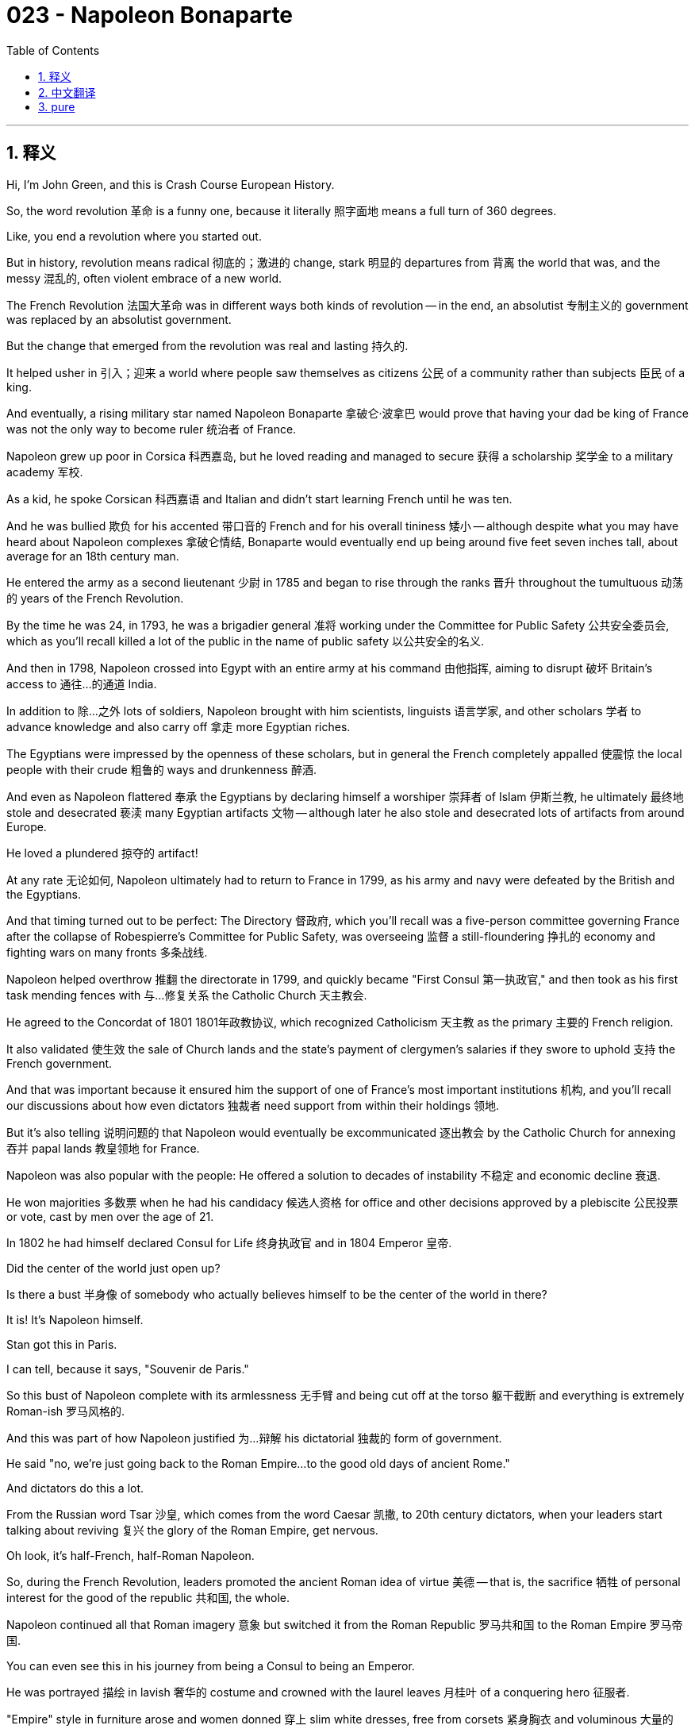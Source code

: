 = 023 - Napoleon Bonaparte
:toc: left
:toclevels: 3
:sectnums:
:stylesheet: ../../../myAdocCss.css

'''

== 释义

Hi, I'm John Green, and this is Crash Course European History.


So, the word revolution 革命 is a funny one, because it literally 照字面地 means a full turn of 360 degrees.

Like, you end a revolution where you started out.

But in history, revolution means radical 彻底的；激进的 change, stark 明显的 departures from 背离 the world that was, and the messy 混乱的, often violent embrace of a new world.

The French Revolution 法国大革命 was in different ways both kinds of revolution -- in the end, an absolutist 专制主义的 government was replaced by an absolutist government.

But the change that emerged from the revolution was real and lasting 持久的.

It helped usher in 引入；迎来 a world where people saw themselves as citizens 公民 of a community rather than subjects 臣民 of a king.

And eventually, a rising military star named Napoleon Bonaparte 拿破仑·波拿巴 would prove that having your dad be king of France was not the only way to become ruler 统治者 of France.



[Intro]

Napoleon grew up poor in Corsica 科西嘉岛, but he loved reading and managed to secure 获得 a scholarship 奖学金 to a military academy 军校.

As a kid, he spoke Corsican 科西嘉语 and Italian and didn't start learning French until he was ten.

And he was bullied 欺负 for his accented 带口音的 French and for his overall tininess 矮小 -- although despite what you may have heard about Napoleon complexes 拿破仑情结, Bonaparte would eventually end up being around five feet seven inches tall, about average for an 18th century man.

He entered the army as a second lieutenant 少尉 in 1785 and began to rise through the ranks 晋升 throughout the tumultuous 动荡的 years of the French Revolution.

By the time he was 24, in 1793, he was a brigadier general 准将 working under the Committee for Public Safety 公共安全委员会, which as you'll recall killed a lot of the public in the name of public safety 以公共安全的名义.

And then in 1798, Napoleon crossed into Egypt with an entire army at his command 由他指挥, aiming to disrupt 破坏 Britain's access to 通往…的通道 India.

In addition to 除…之外 lots of soldiers, Napoleon brought with him scientists, linguists 语言学家, and other scholars 学者 to advance knowledge and also carry off 拿走 more Egyptian riches.

The Egyptians were impressed by the openness of these scholars, but in general the French completely appalled 使震惊 the local people with their crude 粗鲁的 ways and drunkenness 醉酒.

And even as Napoleon flattered 奉承 the Egyptians by declaring himself a worshiper 崇拜者 of Islam 伊斯兰教, he ultimately 最终地 stole and desecrated 亵渎 many Egyptian artifacts 文物 -- although later he also stole and desecrated lots of artifacts from around Europe.

He loved a plundered 掠夺的 artifact!

At any rate 无论如何, Napoleon ultimately had to return to France in 1799, as his army and navy were defeated by the British and the Egyptians.

And that timing turned out to be perfect: The Directory 督政府, which you'll recall was a five-person committee governing France after the collapse of Robespierre's Committee for Public Safety, was overseeing 监督 a still-floundering 挣扎的 economy and fighting wars on many fronts 多条战线.

Napoleon helped overthrow 推翻 the directorate in 1799, and quickly became "First Consul 第一执政官," and then took as his first task mending fences with 与…修复关系 the Catholic Church 天主教会.

He agreed to the Concordat of 1801 1801年政教协议, which recognized Catholicism 天主教 as the primary 主要的 French religion.

It also validated 使生效 the sale of Church lands and the state's payment of clergymen's salaries if they swore to uphold 支持 the French government.

And that was important because it ensured him the support of one of France's most important institutions 机构, and you'll recall our discussions about how even dictators 独裁者 need support from within their holdings 领地.

But it's also telling 说明问题的 that Napoleon would eventually be excommunicated 逐出教会 by the Catholic Church for annexing 吞并 papal lands 教皇领地 for France.

Napoleon was also popular with the people: He offered a solution to decades of instability 不稳定 and economic decline 衰退.

He won majorities 多数票 when he had his candidacy 候选人资格 for office and other decisions approved by a plebiscite 公民投票 or vote, cast by men over the age of 21.

In 1802 he had himself declared Consul for Life 终身执政官 and in 1804 Emperor 皇帝.

Did the center of the world just open up?

Is there a bust 半身像 of somebody who actually believes himself to be the center of the world in there?

It is!
It's Napoleon himself.

Stan got this in Paris.

I can tell, because it says, "Souvenir de Paris."

So this bust of Napoleon complete with its armlessness 无手臂 and being cut off at the torso 躯干截断 and everything is extremely Roman-ish 罗马风格的.

And this was part of how Napoleon justified 为…辩解 his dictatorial 独裁的 form of government.

He said "no, we're just going back to the Roman Empire...to the good old days of ancient Rome."

And dictators do this a lot.

From the Russian word Tsar 沙皇, which comes from the word Caesar 凯撒, to 20th century dictators, when your leaders start talking about reviving 复兴 the glory of the Roman Empire, get nervous.

Oh look, it's half-French, half-Roman Napoleon.

So, during the French Revolution, leaders promoted the ancient Roman idea of virtue 美德 -- that is, the sacrifice 牺牲 of personal interest for the good of the republic 共和国, the whole.

Napoleon continued all that Roman imagery 意象 but switched it from the Roman Republic 罗马共和国 to the Roman Empire 罗马帝国.

You can even see this in his journey from being a Consul to being an Emperor.

He was portrayed 描绘 in lavish 奢华的 costume and crowned with the laurel leaves 月桂叶 of a conquering hero 征服者.

"Empire" style in furniture arose and women donned 穿上 slim white dresses, free from corsets 紧身胸衣 and voluminous 大量的 petticoats 衬裙, in imitation of 模仿 Roman statuary 雕塑.

And Napoleon saw himself as a modern Justinian 查士丁尼 -- the famed 著名的 ancient lawgiver 立法者.

So to that end 为此, he set out to 着手 have the most celebrated 著名的 jurists 法学家 under his guidance produce a rational 合理的 code of laws 法典.

Completed in 1804, the Code Napoléon (aka the Napoleonic Code 拿破仑法典) standardized 使标准化 the laws of citizenship, family, and property 财产.

The Code made rules for financial transfers 金融转账 and mortgages 抵押贷款 and for other legal transactions 法律交易 concerning property standards across France instead of differing from province to province 省与省之间不同.

And legal standardization 标准化 facilitated 促进 modern economic development.

But the other two sections on family and citizenship stunned 使震惊 many for the way they impoverished 使贫困 and curtailed 削减 most of the rights of women.

Under the Napoleonic Code, women had no right to their own property once they were married -- not even the wages they earned themselves.

They could not serve as witnesses 证人 in court nor have control over 控制 or guardianship 监护权 of their own children.

They had to live where their husband directed them to live.

If they committed adultery 通奸, they were sent to jail.

But men, in contrast 相比之下, would only be charged with a crime if they brought a sexual partner into the family home.

I'm not making this up.

Lest you think that history is simply a march toward more people having more rights...not always.

But by creating laws that specifically targeted 针对 the economy, the empire was seen as paving the way for 为…铺平道路 modernization 现代化.

And other institutions followed: individual schools were founded for higher education in engineering, science and technology, and for developing a cadre 骨干队伍 of advanced teachers.

Napoleon also sponsored 资助 the creation of lycées 公立中学, or high schools.

Countries in Europe and across the globe imitated 模仿 the French legal and educational systems as they too strove to 努力 become modern as well.

This may not seem like a huge deal, but consider how different the world becomes as more people have access to 有机会获得 more education:

There are more potential innovators 创新者 to solve big problems, and more people who can use the tool of writing to share their perspectives 观点 with wide audiences, and more teachers to train and educate future generations of professionals and experts.

On the other hand, it's worth remembering that half of the population -- women -- were denied 被剥夺 not just most of the new opportunities in France but also many of the rights they'd previously had.

So, Napoleon initially 最初 succeeded in France because he quelled 平息 the political chaos 政治混乱 by making himself an emblem 象征 of authority 权威 and order.

Right out of the dictator playbook 独裁者的套路.

He also created a police state 警察国家 with strict censorship 严格审查 and spies operating in everyday life.

And he restored 恢复 the monarchical 君主制的 system of aristocratic titles 贵族头衔 and hierarchies 等级制度, even giving back titles to some of the old aristocracy who could help revive the appearance of ceremonial grandeur 仪式的庄严.

And so in all those ways, Napoleon was returning to Louis XIV's absolutism 专制主义, so the revolution did turn all the way around, ending where it started, in that sense.

While members of Napoleon's family often became wealthy and titled 有头衔的, his enemies were frequently exiled from 被流放 France.

The most famous of his exiled enemies was Germaine de Staël 热尔曼·德·斯塔尔, the wealthiest woman in Europe and one of the most accomplished 有成就的.

De Staël never stopped criticizing the dictator, although at first she found him fascinating and even thought she might become his companion 伴侣.

Early on, she probed 试探 him for an expression of admiration of her talents by asking what kind of woman he valued most.

He responded, "the one with the most children" and pointedly 尖锐地 gazed at 盯着 her chest.

After that, she denounced 谴责 his brutal 残忍的 nature to whoever would listen, rallying 召集 opponents around her.

But Napoleon had as many plans for Europe as he had for France and he set out to 着手 conquer 征服 and colonize 殖民 all of Europe and the British Isles 不列颠群岛.

He amassed 聚集 a huge army by drafting 征召 young men between the ages of 20 and 24, then he earned their complete devotion 忠诚 by fighting alongside 与…并肩作战 them in at least sixty battles.

As he conquered German and Austrian territory 领土, he brought men from those areas into his armies too.

And by 1806, he had ended the Holy Roman Empire 神圣罗马帝国 after defeating Austria in several battles, most thoroughly 彻底地 at the battle of Austerlitz 奥斯特利茨战役 in 1805.

Then he went on to defeat Prussia in 1806 and Russia in 1807 after they declared war on 向…宣战 France in succession 接连地.

Napoleon then forced or inspired reforms such as the end of serfdom 农奴制, legislating 立法 religious toleration 宗教宽容, and creating schools to advance scientific and technological study.

And he unified 统一 German states excluding 不包括 Austria in the Confederation of the Rhine 莱茵邦联.

His imposition 推行 of the Napoleonic Code, the metric system 公制, and other institutions for standardization helped to unify Europe.

What is the metric system?

Stan says it's something that Europeans do, like soccer and ensuring that all citizens have health care.

One of the big effects of Napoleon's European ambitions 野心 was that it inspired a lot of nationalism 民族主义 among his new subjects 臣民, who mostly opposed his dictatorial regimes 政权, in places where one of his brothers usually ruled.

I mean, for one thing, most of these newly conquered lands were run by one of Napoleon's brothers, who'd serve as surrogate 代理的 monarch, and if you're gonna live in a dictatorship 独裁统治, you wanna at least be dictated by the dictator himself.

Not some brother.

It's like going to see the matinee 日场演出 of a big Broadway show, and instead of getting the big star, you get some understudy 替补演员.

At any rate, this is important because people began to think of themselves as, for instance, German in part because they didn't want to think of themselves as French.

Napoleon's goal was to colonize the entire continent 大陆, and he mostly succeeded, but Spain was still unconquered 未被征服的 and thwarting 阻挠 his Continental system 大陆封锁体系 when in 1807 Napoleon struck with an army of some 100,000 men.

Spanish and Portuguese royals 王室成员 both left their capitals.

Napoleon installed 任命 yet another brother (Joseph) as king and resistance swelled 高涨 -- with help from the British and Arthur Wellesley, who would later become the Duke of Wellington 威灵顿公爵.

And you can see the effects in art.

Jacques-Louis David painted triumphant 胜利的 moments in Napoleon's career, including his self-coronation 自我加冕 as emperor.

But Spanish painter Francisco Goya depicted 描绘 Napoleonic rule as a reign of terror 恐怖统治.

His "Third of May 1808" shows a French firing squad 行刑队 mowing down 扫射 peasants and clergy alike.

Goya remained a chronicler 记录者 of Spanish resistance and French barbarism 野蛮行为, as tens of thousands of French troops had to occupy the conquered kingdom because of Spanish hatred of the conquerors.



Let's go to the Thought Bubble.


Despite ongoing problems, Napoleon became determined to conquer and absorb 吞并 all of Russia,

especially since it had opted out of 退出 his Continental System.

He built an army of some 600,000 to 700,000 men from across his lands

and began his invasion 入侵 in June of 1812.

Having trudged 跋涉 hundreds of miles, troops were exhausted 疲惫的 and overcome by the heat,

and the Russians refused to engage in battle 交战.

Instead, they retreated 撤退, practicing so-called "scorched earth tactics 焦土战术" by burning and destroying any resource

including food and livestock 牲畜 that could be of use to the invaders.

Finally at Borodino 博罗季诺, the two sides engaged in what was ultimately a costly victory for the French,

who lost 30,000 men, while the Russians lost 45,000.

But the French were thousands of miles from home territory, and so reinforcing 增援 and resupplying 补给 their army proved difficult.

Foreign recruits 新兵, who were not as loyal to Napoleon, began melting away 逐渐消失 as winter approached and conditions worsened.

The remaining 100,000ish invaders marched on from Borodino, some 70 miles from Moscow,

but on reaching their destination, they found the city consumed by fire

-- shelter 住所 and other necessities were once again in short supply 短缺.

Still Napoleon waited for Tsar Alexander I to surrender 投降 and agree to terms 同意条件.

But when the surrender failed to materialize 实现,

Napoleon led his depleted 疲惫不堪的, starving, and frostbitten 冻伤的 army westward to Poland.

Many had died; many other soldiers had deserted  deserted  desert 逃跑, and more French troops would be killed by the Cossacks 哥萨克人 as they retreated.

Only 40,000 of Napoleon's soldiers reached Poland alive in 1813.



Thanks Thought Bubble.


So, the European powers took note of 注意到 the Emperor's bedraggled 狼狈的 forces and formed a coalition 联盟 that included Russia, Austria, Prussia, and Sweden.

In 1813, their armies, backed by 由…支持 British financing 资金, defeated French forces at Leipzig 莱比锡.

This battle was waged 进行 because Napoleon refused to accept the allies' terms, which initially 最初 allowed him to continue to rule France.

In early 1814 he abdicated 退位 and headed for exile 流放 on Elba 厄尔巴岛, an island in the Mediterranean 地中海.

A year later, he escaped, returned to France, gathered an army, and confronted 对抗 the powers once more, finally surrendering on July 15, 1815 after being defeated at Waterloo 滑铁卢.

Napoleon was living in exile on the distant island of St. Helena 圣赫勒拿岛 when he died on May 5, 1821 -- thirty two years to the day after the meeting of the Estates-General 三级会议 that set the French Revolution into motion 发动.

Consider all that had happened in those 32 years, and you'll understand why this period of French history is seen as so important to world history.

Decades after his death, Napoleon's remains 遗体 were lavishly 奢华地 returned to France, placed in the Church of the Dome 荣军院圆顶教堂 in the heart of Paris, and eventually re-encased 重新装殓 in a grander sarcophagus 石棺 under the church's golden dome itself.

Why?
Remember that under him, French achievements were massive 巨大的 in terms of education, commitment to 致力于 science, standardization 标准化, modernization of the economy and administration 行政管理, and opening the door to opportunity 打开机会之门 for ordinary people.

Well, ordinary men.

French museums were packed with loot 战利品 from across Europe and Egypt plundered by Napoleon's armies.

In fact, those museums are still packed with that loot.

And there were also the unforgettable early military victories and the revival 复兴 of French cultural glory that led to the imitation 模仿 of French things throughout the world.

Muhammad Ali 穆罕默德·阿里, ruler of Egypt Muhammad Ali, ruler of Egypt, who had been part of the effort to drive Napoleon and his forces from the country, would begin programs in direct imitation of Napoleon's.

And the creation of a truly citizens army 公民军队, entranced 使着迷 by the heroism 英雄主义 of its leader, also endured 持续, while his lightning attacks 闪电战 remained a model to future military innovators 创新者.

The Napoleonic Code 拿破仑法典 was imitated worldwide.

As Napoleon's body was re-entombed 重新安葬 in splendor 华丽；壮观 and pomp 盛况, one worker expressed France's general worship 崇拜 of the dictator: "I've got the emperor in my guts."

For better and for worse 无论好坏, we still have Napoleon in our guts.

Thanks for watching.

I'll see you next time.


'''


== 中文翻译

大家好，我是约翰·格林，这里是《速成欧洲史》。 + 
 + 
“革命”（revolution）这个词很有意思，因为它字面上的意思是完整的360度旋转。 + 
就好像，一场革命结束时又回到了起点。 + 
但在历史中，革命意味着根本性的变革，与过去的世界彻底决裂，以及对新世界的混乱且往往伴随着暴力的接纳。 + 
法国大革命（French Revolution）在不同方面兼具这两种革命的特征——最终，一个专制政府被另一个专制政府所取代。 + 
但这场革命带来的变化是真实且持久的。 + 
它推动了一个新的世界的到来，在这个世界里，人们将自己视为一个共同体的公民，而非国王的臣民。 + 
最终，一位冉冉升起的军事新星拿破仑·波拿巴（Napoleon Bonaparte）将证明，要成为法国的统治者，父亲是法国国王并不是唯一的途径。 + 
 + 
[开场介绍] + 
 + 
拿破仑在科西嘉岛（Corsica）的贫困环境中长大，但他热爱读书，并设法获得了一所军事学院的奖学金。 + 
小时候，他说科西嘉语和意大利语，直到十岁才开始学习法语。 + 
他因为法语口音以及身材矮小而受到欺负——尽管你可能听说过关于拿破仑情结（Napoleon complexes）的说法，但波拿巴最终的身高约为五英尺七英寸，对于18世纪的男性来说，这大约是平均身高。 + 
1785年，他以少尉军衔参军，在法国大革命动荡的那些年里，他开始逐步晋升。 + 
到1793年，他24岁的时候，已经是公共安全委员会（Committee for Public Safety）下属的一名准将了，你可能还记得，公共安全委员会曾以公共安全的名义处决了很多民众。 + 
然后在1798年，拿破仑率领一整支军队进军埃及（Egypt），旨在切断英国通往印度（India）的通道。 + 
除了大量士兵之外，拿破仑还带上了科学家、语言学家和其他学者，以便增进知识，同时也掠夺更多埃及的财富。 + 
埃及人对这些学者的开放态度印象深刻，但总体而言，法国人粗鲁的行为和酗酒的习惯让当地人大为震惊。 + 
尽管拿破仑宣称自己是伊斯兰教（Islam）的信徒来讨好埃及人，但他最终还是偷走并亵渎了许多埃及文物——不过后来他也从欧洲各地偷走并亵渎了大量文物。 + 
他就喜欢掠夺来的文物！ + 
无论如何，1799年拿破仑最终不得不返回法国，因为他的陆军和海军被英国人和埃及人击败了。 + 
而这个时机却恰到好处：督政府（Directory），你可能还记得，这是在罗伯斯庇尔（Robespierre）的公共安全委员会倒台后管理法国的一个五人委员会，当时它正面临着仍然摇摇欲坠的经济状况，并且在多条战线上作战。 + 
1799年，拿破仑协助推翻了督政府，并迅速成为“第一执政”（First Consul），然后他将与天主教会（Catholic Church）修复关系作为首要任务。 + 
他同意了1801年的《教务专约》（Concordat of 1801），该条约承认天主教为法国的主要宗教。 + 
它还确认了教会土地的出售，以及如果神职人员宣誓支持法国政府，国家将支付他们的薪水。 + 
这很重要，因为这确保了他能得到法国最重要的机构之一的支持，而且你还记得我们之前讨论过，即使是独裁者也需要得到其统治范围内的支持。 + 
但同样值得注意的是，拿破仑最终会因为为法国吞并教皇领地而被天主教会逐出教会。 + 
拿破仑也深受民众欢迎：他为几十年来的不稳定和经济衰退提供了一个解决方案。 + 
当他通过公民投票（plebiscite），即由21岁以上的男性投票，使自己的任职资格和其他决策得到批准时，他赢得了多数票。 + 
1802年，他宣布自己为终身执政（Consul for Life），1804年称帝（Emperor）。 + 
世界的中心刚刚打开了吗？ + 
里面是不是有某个自认为是世界中心的人的半身像呢？ + 
还真有！ + 
是拿破仑本人。 + 
斯坦在巴黎（Paris）买的这个。 + 
我能看出来，因为上面写着“Souvenir de Paris”（巴黎纪念品）。 + 
所以这个拿破仑的半身像，没有手臂，躯干部分也是截断的，一切都极具罗马风格。 + 
而这也是拿破仑为他的独裁政府形式辩护的一部分理由。 + 
他说：“不，我们只是回到罗马帝国（Roman Empire）……回到古罗马（ancient Rome）的美好旧时光。” + 
独裁者经常会这样做。 + 
从俄语中的“沙皇”（Tsar）这个词，它来源于“凯撒”（Caesar）这个词，到20世纪的独裁者，当你的领导人开始谈论复兴罗马帝国的辉煌时，可要小心了。 + 
哦，看，这是半法国、半罗马风格的拿破仑。 + 
所以，在法国大革命期间，领导人宣扬古罗马的美德观念——也就是为了共和国这个整体的利益而牺牲个人利益。 + 
拿破仑延续了所有这些罗马元素，但把它从罗马共和国（Roman Republic）换成了罗马帝国。 + 
你甚至可以从他从执政到称帝的历程中看到这一点。 + 
他身着华丽的服饰，头戴象征着征服英雄的月桂叶皇冠。 + 
“帝国”（Empire）风格的家具应运而生，女性们穿上了修身的白色连衣裙，摆脱了紧身胸衣和宽大的衬裙，模仿着罗马雕像的风格。 + 
拿破仑将自己视为现代的查士丁尼（Justinian）——那位著名的古代立法者。 + 
所以为此，他着手让在他指导下的最著名的法学家们制定一部合理的法典。 + 
1804年完成的《拿破仑法典》（Code Napoléon，又名the Napoleonic Code）对公民、家庭和财产方面的法律进行了标准化。 + 
该法典为法国各地的财产相关金融转让、抵押以及其他法律交易制定了规则，而不再是各省的法律各不相同。 + 
法律的标准化促进了现代经济的发展。 + 
但关于家庭和公民的另外两个部分却让许多人震惊，因为它们使女性变得更加贫困，并剥夺了她们的大部分权利。 + 
根据《拿破仑法典》，女性一旦结婚，就对自己的财产没有任何权利——甚至包括她们自己挣得的工资。 + 
她们不能在法庭上作证，也不能对自己的孩子进行控制或监护。 + 
她们必须住在丈夫指定的地方。 + 
如果她们通奸，就会被送进监狱。 + 
但相比之下，男性只有在将性伴侣带回家中的情况下才会被指控犯罪。 + 
我可不是在编造这些。 + 
以免你认为历史仅仅是朝着更多人拥有更多权利的方向前进……并非总是如此。 + 
但通过制定专门针对经济的法律，这个帝国被视为为现代化铺平了道路。 + 
其他机构也纷纷效仿：创办了专门的学校用于工程、科学和技术领域的高等教育，以及培养一批高水平的教师。 + 
拿破仑还资助创办了公立中学（lycées），即高中。 + 
欧洲和全球的国家都效仿法国的法律和教育体系，因为它们也在努力实现现代化。 + 
这可能看起来不是什么大事，但想想看，随着更多的人能够接受更多的教育，世界会变得多么不同： + 
会有更多潜在的创新者来解决重大问题，会有更多的人能够利用文字这一工具与广大受众分享他们的观点，也会有更多的教师来培训和教育未来一代的专业人士和专家。 + 
另一方面，值得记住的是，法国人口的一半——女性——不仅被剥夺了法国大多数新的机会，而且还失去了她们以前拥有的许多权利。 + 
所以，拿破仑最初在法国取得成功，是因为他通过让自己成为权威和秩序的象征，平息了政治混乱。 + 
完全是独裁者的套路。 + 
他还建立了一个警察国家，实行严格的审查制度，在日常生活中安插间谍。 + 
他恢复了带有贵族头衔和等级制度的君主制体系，甚至把一些头衔归还给了旧贵族中那些能够帮助恢复仪式威严表象的人。 + 
所以从所有这些方面来看，拿破仑又回到了路易十四（Louis XIV）的专制统治，从这个意义上说，革命确实又回到了起点，结束时又回到了开始的地方。 + 
拿破仑家族的成员常常变得富有并获得头衔，而他的敌人则经常被流放出法国。 + 
他被流放的敌人中最著名的是热尔曼娜·德·斯塔尔夫人（Germaine de Staël），她是欧洲最富有的女性之一，也是最有成就的女性之一。 + 
斯塔尔夫人从未停止过对这位独裁者的批评，尽管起初她觉得他很有魅力，甚至认为自己可能会成为他的伴侣。 + 
一开始，她通过询问他最看重什么样的女性，来试探他对自己才华的赞赏之情。 + 
他回答说：“孩子最多的那个”，并意味深长地盯着她的胸部。 + 
从那以后，她逢人便谴责他的残暴本性，团结起了反对他的人。 + 
但拿破仑对欧洲的计划和他对法国的计划一样多，他着手征服并殖民整个欧洲和不列颠群岛（British Isles）。 + 
他通过征召20到24岁的年轻人，组建了一支庞大的军队，然后通过在至少六十场战斗中与他们并肩作战，赢得了他们的绝对忠诚。 + 
在征服德意志（German）和奥地利（Austria）领土的过程中，他也将这些地区的人纳入了他的军队。 + 
到1806年，在几次战役中击败奥地利后，他终结了神圣罗马帝国（Holy Roman Empire），其中最具决定性的是1805年的奥斯特里茨战役（battle of Austerlitz）。 + 
随后，在普鲁士（Prussia）和俄罗斯（Russia）相继对法国宣战后，他又分别于1806年和1807年击败了普鲁士和俄罗斯。 + 
拿破仑随后推动或促成了一些改革，比如废除农奴制（serfdom）、立法保障宗教宽容（religious toleration），以及创办学校以促进科学技术研究。 + 
他将除奥地利之外的德意志各邦统一在莱茵邦联（Confederation of the Rhine）之下。 + 
他推行《拿破仑法典》、公制（metric system）以及其他标准化制度，有助于欧洲的统一。 + 
什么是公制呢？ + 
斯坦说这是欧洲人做的事情，就像踢足球和确保所有公民都有医疗保障一样。 + 
拿破仑的欧洲野心带来的一个重大影响是，在他新统治的地区，激发了大量的民族主义情绪，这些地区大多由他的某个兄弟统治，而人们大多反对他的独裁政权。 + 
我的意思是，一方面，这些新征服的土地大多由拿破仑的某个兄弟管理，他们充当着代理君主的角色，而如果你要生活在一个独裁政权下，你至少希望是由独裁者本人来统治。 + 
而不是某个兄弟。 + 
这就好比去看一场百老汇大剧的日场演出，结果没看到大明星，而是看到了某个替补演员。 + 
无论如何，这很重要，因为人们开始认为自己是德意志人，部分原因是他们不想认为自己是法国人。 + 
拿破仑的目标是殖民整个欧洲大陆，他在很大程度上取得了成功，但西班牙（Spain）仍未被征服，并且在1807年拿破仑率领约10万名士兵进攻时，西班牙阻碍了他的大陆封锁体系（Continental system）。 + 
西班牙和葡萄牙（Portuguese）的王室都离开了他们的首都。 + 
拿破仑又让他的一个兄弟（约瑟夫，Joseph）当了国王，抵抗情绪随之高涨——在英国人以及亚瑟·韦尔斯利（Arthur Wellesley）的帮助下，韦尔斯利后来成为了威灵顿公爵（Duke of Wellington）。 + 
你可以从艺术作品中看到这些影响。 + 
雅克-路易·大卫（Jacques-Louis David）描绘了拿破仑职业生涯中的辉煌时刻，包括他为自己加冕称帝的场景。 + 
但西班牙画家弗朗西斯科·戈雅（Francisco Goya）则将拿破仑的统治描绘成恐怖统治（reign of terror）。 + 
他的画作《1808年5月3日》（“Third of May 1808”）描绘了一队法国行刑队扫射农民和神职人员的场景。 + 
戈雅继续记录着西班牙的抵抗和法国的野蛮行径，由于西班牙人对征服者的仇恨，成千上万的法国军队不得不占领这个被征服的王国。 + 
 + 
让我们进入“思想泡泡”环节。 + 
尽管存在着持续的问题，拿破仑还是决心征服并吞并整个俄罗斯， + 
尤其是因为俄罗斯选择退出了他的大陆封锁体系。 + 
他从自己统治的各个地区组建了一支约60万到70万人的军队 + 
并于1812年6月开始了他的入侵。 + 
长途跋涉数百英里后，士兵们疲惫不堪，酷热难耐， + 
而俄罗斯人拒绝交战。 + 
相反，他们撤退了，采取了所谓的“焦土战术”（scorched earth tactics），焚烧并摧毁任何可能对入侵者有用的资源 + 
包括食物和牲畜。 + 
最终在博罗季诺（Borodino），双方展开了一场战斗，对法国人来说，这最终是一场代价高昂的胜利， + 
法国人损失了3万人，而俄罗斯人损失了4.5万人。 + 
但法国人远离本土数千英里，因此事实证明，要补充兵力和物资供应非常困难。 + 
对拿破仑忠诚度不高的外国新兵，随着冬天的临近和条件的恶化开始逐渐逃离。 + 
剩下的大约10万名入侵者从距离莫斯科约70英里的博罗季诺继续前进， + 
但到达目的地时，他们发现这座城市已被大火吞噬 + 
——住所和其他必需品再次短缺。 + 
拿破仑仍然在等待沙皇亚历山大一世（Tsar Alexander I）投降并接受条件。 + 
但当投降没有实现时， + 
拿破仑带领他疲惫不堪、饥肠辘辘且饱受冻伤的军队向西前往波兰（Poland）。 + 
许多人已经死亡；许多士兵开了小差，在他们撤退时，更多的法国士兵会被哥萨克人（Cossacks）杀死。 + 
1813年，拿破仑的士兵中只有4万人活着抵达波兰。 + 
 + 
感谢“思想泡泡”！ + 
 + 
所以，欧洲列强注意到了这位皇帝疲惫不堪的军队，并组成了一个包括俄罗斯、奥地利、普鲁士和瑞典（Sweden）的联盟。 + 
1813年，他们的军队在英国的资助下，在莱比锡（Leipzig）击败了法国军队。 + 
之所以爆发这场战斗，是因为拿破仑拒绝接受盟友的条件，而这些条件最初是允许他继续统治法国的。 + 
1814年初，他退位并前往地中海（Mediterranean）的厄尔巴岛（Elba）流放。 + 
一年后，他逃脱了，回到法国，集结了一支军队，并再次与列强对抗，最终在1815年7月15日滑铁卢（Waterloo）战役失败后投降。 + 
1821年5月5日，拿破仑在遥远的圣赫勒拿岛（St. Helena）流放期间去世——这一天距离三级会议（Estates-General）召开，引发法国大革命正好过去了32年。 + 
想想在这32年里发生的一切，你就会明白为什么这段法国历史时期被认为对世界历史如此重要。 + 
在他去世几十年后，拿破仑的遗体被隆重地送回法国，安放在巴黎市中心荣军院圆顶教堂（Church of the Dome），最终被重新安放在教堂金色圆顶下一个更宏伟的石棺中。 + 
为什么呢？ + 
要记住，在他的统治下，法国在教育、对科学的投入、标准化、经济和行政管理的现代化，以及为普通人——普通男性——打开机会之门等方面取得了巨大成就。 + 
法国的博物馆里摆满了拿破仑军队从欧洲各地和埃及掠夺来的战利品。 + 
事实上，那些博物馆里至今仍摆满了那些战利品。 + 
而且还有那些令人难忘的早期军事胜利，以及法国文化荣耀的复兴，这导致了世界各地对法国事物的模仿。 + 
埃及统治者穆罕默德·阿里（Muhammad Ali）曾参与将拿破仑及其军队赶出埃及的行动，他将直接模仿拿破仑的做法启动一些项目。 + 
一支真正由公民组成的军队，被其领导人的英雄主义所吸引，这种模式也得以延续，而他的闪电战攻击仍然是未来军事创新者的典范。 + 
《拿破仑法典》在全世界被效仿。 + 
当拿破仑的遗体被重新隆重安葬时，一名工人表达了法国人对这位独裁者的普遍崇拜：“皇帝已经融入了我的内心。” + 
无论好坏，拿破仑至今仍深深影响着我们。 + 
 + 
感谢观看。 + 
 + 
下次见。 

'''


== pure

Hi, I'm John Green, and this is Crash Course European History.

So, the word revolution is a funny one, because it literally means a full turn of 360 degrees.

Like, you end a revolution where you started out.

But in history, revolution means radical change, stark departures from the world that was, and the messy, often violent embrace of a new world.

The French Revolution was in different ways both kinds of revolution -- in the end, an absolutist government was replaced by an absolutist government.

But the change that emerged from the revolution was real and lasting.

It helped usher in a world where people saw themselves as citizens of a community rather than subjects of a king.

And eventually, a rising military star named Napoleon Bonaparte would prove that having your dad be king of France was not the only way to become ruler of France.

[Intro]

Napoleon grew up poor in Corsica, but he loved reading and managed to secure a scholarship to a military academy.

As a kid, he spoke Corsican and Italian and didn't start learning French until he was ten.

And he was bullied for his accented French and for his overall tininess -- although despite what you may have heard about Napoleon complexes, Bonaparte would eventually end up being around five feet seven inches tall, about average for an 18th century man.

He entered the army as a second lieutenant in 1785 and began to rise through the ranks throughout the tumultuous years of the French Revolution.

By the time he was 24, in 1793, he was a brigadier general working under the Committee for Public Safety, which as you'll recall killed a lot of the public in the name of public safety.

And then in 1798, Napoleon crossed into Egypt with an entire army at his command, aiming to disrupt Britain's access to India.

In addition to lots of soldiers, Napoleon brought with him scientists, linguists, and other scholars to advance knowledge and also carry off more Egyptian riches.

The Egyptians were impressed by the openness of these scholars, but in general the French completely appalled the local people with their crude ways and drunkenness.

And even as Napoleon flattered the Egyptians by declaring himself a worshiper of Islam, he ultimately stole and desecrated many Egyptian artifacts -- although later he also stole and desecrated lots of artifacts from around Europe.

He loved a plundered artifact!

At any rate, Napoleon ultimately had to return to France in 1799, as his army and navy were defeated by the British and the Egyptians.

And that timing turned out to be perfect: The Directory, which you'll recall was a five-person committee governing France after the collapse of Robespierre's Committee for Public Safety, was overseeing a still-floundering economy and fighting wars on many fronts.

Napoleon helped overthrow the directorate in 1799, and quickly became "First Consul," and then took as his first task mending fences with the Catholic Church.

He agreed to the Concordat of 1801, which recognized Catholicism as the primary French religion.

It also validated the sale of Church lands and the state's payment of clergymen's salaries if they swore to uphold the French government.

And that was important because it ensured him the support of one of France's most important institutions, and you'll recall our discussions about how even dictators need support from within their holdings.

But it's also telling that Napoleon would eventually be excommunicated by the Catholic Church for annexing papal lands for France.

Napoleon was also popular with the people: He offered a solution to decades of instability and economic decline.

He won majorities when he had his candidacy for office and other decisions approved by a plebiscite or vote, cast by men over the age of 21.

In 1802 he had himself declared Consul for Life and in 1804 Emperor.

Did the center of the world just open up?

Is there a bust of somebody who actually believes himself to be the center of the world in there?

It is!

It's Napoleon himself.

Stan got this in Paris.

I can tell, because it says, "Souvenir de Paris."

So this bust of Napoleon complete with its armlessness and being cut off at the torso and everything is extremely Roman-ish.

And this was part of how Napoleon justified his dictatorial form of government.

He said "no, we're just going back to the Roman Empire...to the good old days of ancient Rome."

And dictators do this a lot.

From the Russian word Tsar, which comes from the word Caesar, to 20th century dictators, when your leaders start talking about reviving the glory of the Roman Empire, get nervous.

Oh look, it's half-French, half-Roman Napoleon.

So, during the French Revolution, leaders promoted the ancient Roman idea of virtue -- that is, the sacrifice of personal interest for the good of the republic, the whole.

Napoleon continued all that Roman imagery but switched it from the Roman Republic to the Roman Empire.

You can even see this in his journey from being a Consul to being an Emperor.

He was portrayed in lavish costume and crowned with the laurel leaves of a conquering hero.

"Empire" style in furniture arose and women donned slim white dresses, free from corsets and voluminous petticoats, in imitation of Roman statuary.

And Napoleon saw himself as a modern Justinian -- the famed ancient lawgiver.

So to that end, he set out to have the most celebrated jurists under his guidance produce a rational code of laws.

Completed in 1804, the Code Napoléon (aka the Napoleonic Code) standardized the laws of citizenship, family, and property.

The Code made rules for financial transfers and mortgages and for other legal transactions concerning property standards across France instead of differing from province to province.

And legal standardization facilitated modern economic development.

But the other two sections on family and citizenship stunned many for the way they impoverished and curtailed most of the rights of women.

Under the Napoleonic Code, women had no right to their own property once they were married -- not even the wages they earned themselves.

They could not serve as witnesses in court nor have control over or guardianship of their own children.

They had to live where their husband directed them to live.

If they committed adultery, they were sent to jail.

But men, in contrast, would only be charged with a crime if they brought a sexual partner into the family home.

I'm not making this up.

Lest you think that history is simply a march toward more people having more rights...not always.

But by creating laws that specifically targeted the economy, the empire was seen as paving the way for modernization.

And other institutions followed: individual schools were founded for higher education in engineering, science and technology, and for developing a cadre of advanced teachers.

Napoleon also sponsored the creation of lycées, or high schools.

Countries in Europe and across the globe imitated the French legal and educational systems as they too strove to become modern as well.

This may not seem like a huge deal, but consider how different the world becomes as more people have access to more education:

There are more potential innovators to solve big problems, and more people who can use the tool of writing to share their perspectives with wide audiences, and more teachers to train and educate future generations of professionals and experts.

On the other hand, it's worth remembering that half of the population -- women -- were denied not just most of the new opportunities in France but also many of the rights they'd previously had.

So, Napoleon initially succeeded in France because he quelled the political chaos by making himself an emblem of authority and order.

Right out of the dictator playbook.

He also created a police state with strict censorship and spies operating in everyday life.

And he restored the monarchical system of aristocratic titles and hierarchies, even giving back titles to some of the old aristocracy who could help revive the appearance of ceremonial grandeur.

And so in all those ways, Napoleon was returning to Louis XIV's absolutism, so the revolution did turn all the way around, ending where it started, in that sense.

While members of Napoleon's family often became wealthy and titled, his enemies were frequently exiled from France.

The most famous of his exiled enemies was Germaine de Staël, the wealthiest woman in Europe and one of the most accomplished.

De Staël never stopped criticizing the dictator, although at first she found him fascinating and even thought she might become his companion.

Early on, she probed him for an expression of admiration of her talents by asking what kind of woman he valued most.

He responded, "the one with the most children" and pointedly gazed at her chest.

After that, she denounced his brutal nature to whoever would listen, rallying opponents around her.

But Napoleon had as many plans for Europe as he had for France and he set out to conquer and colonize all of Europe and the British Isles.

He amassed a huge army by drafting young men between the ages of 20 and 24, then he earned their complete devotion by fighting alongside them in at least sixty battles.

As he conquered German and Austrian territory, he brought men from those areas into his armies too.

And by 1806, he had ended the Holy Roman Empire after defeating Austria in several battles, most thoroughly at the battle of Austerlitz in 1805.

Then he went on to defeat Prussia in 1806 and Russia in 1807 after they declared war on France in succession.

Napoleon then forced or inspired reforms such as the end of serfdom, legislating religious toleration, and creating schools to advance scientific and technological study.

And he unified German states excluding Austria in the Confederation of the Rhine.

His imposition of the Napoleonic Code, the metric system, and other institutions for standardization helped to unify Europe.

What is the metric system?

Stan says it's something that Europeans do, like soccer and ensuring that all citizens have health care.

One of the big effects of Napoleon's European ambitions was that it inspired a lot of nationalism among his new subjects, who mostly opposed his dictatorial regimes, in places where one of his brothers usually ruled.

I mean, for one thing, most of these newly conquered lands were run by one of Napoleon's brothers, who'd serve as surrogate monarch, and if you're gonna live in a dictatorship, you wanna at least be dictated by the dictator himself.

Not some brother.

It's like going to see the matinee of a big Broadway show, and instead of getting the big star, you get some understudy.

At any rate, this is important because people began to think of themselves as, for instance, German in part because they didn't want to think of themselves as French.

Napoleon's goal was to colonize the entire continent, and he mostly succeeded, but Spain was still unconquered and thwarting his Continental system when in 1807 Napoleon struck with an army of some 100,000 men.

Spanish and Portuguese royals both left their capitals.

Napoleon installed yet another brother (Joseph) as king and resistance swelled -- with help from the British and Arthur Wellesley, who would later become the Duke of Wellington.

And you can see the effects in art.

Jacques-Louis David painted triumphant moments in Napoleon's career, including his self-coronation as emperor.

But Spanish painter Francisco Goya depicted Napoleonic rule as a reign of terror.

His "Third of May 1808" shows a French firing squad mowing down peasants and clergy alike.

Goya remained a chronicler of Spanish resistance and French barbarism, as tens of thousands of French troops had to occupy the conquered kingdom because of Spanish hatred of the conquerors.

Let's go to the Thought Bubble.

Despite ongoing problems, Napoleon became determined to conquer and absorb all of Russia,
especially since it had opted out of his Continental System.
He built an army of some 600,000 to 700,000 men from across his lands
and began his invasion in June of 1812.
Having trudged hundreds of miles, troops were exhausted and overcome by the heat,
and the Russians refused to engage in battle.
Instead, they retreated, practicing so-called "scorched earth tactics" by burning and destroying any resource
including food and livestock that could be of use to the invaders.
Finally at Borodino, the two sides engaged in what was ultimately a costly victory for the French,
who lost 30,000 men, while the Russians lost 45,000.
But the French were thousands of miles from home territory, and so reinforcing and resupplying their army proved difficult.
Foreign recruits, who were not as loyal to Napoleon, began melting away as winter approached and conditions worsened.
The remaining 100,000ish invaders marched on from Borodino, some 70 miles from Moscow,
but on reaching their destination, they found the city consumed by fire
-- shelter and other necessities were once again in short supply.
Still Napoleon waited for Tsar Alexander I to surrender and agree to terms.
But when the surrender failed to materialize,
Napoleon led his depleted, starving, and frostbitten army westward to Poland.
Many had died; many other soldiers had deserted, and more French troops would be killed by the Cossacks as they retreated.
Only 40,000 of Napoleon's soldiers reached Poland alive in 1813.
Thanks Thought Bubble.

So, the European powers took note of the Emperor's bedraggled forces and formed a coalition that included Russia, Austria, Prussia, and Sweden.

In 1813, their armies, backed by British financing, defeated French forces at Leipzig.

This battle was waged because Napoleon refused to accept the allies' terms, which initially allowed him to continue to rule France.

In early 1814 he abdicated and headed for exile on Elba, an island in the Mediterranean.

A year later, he escaped, returned to France, gathered an army, and confronted the powers once more, finally surrendering on July 15, 1815 after being defeated at Waterloo.

Napoleon was living in exile on the distant island of St. Helena when he died on May 5, 1821 -- thirty two years to the day after the meeting of the Estates-General that set the French Revolution into motion.

Consider all that had happened in those 32 years, and you'll understand why this period of French history is seen as so important to world history.

Decades after his death, Napoleon's remains were lavishly returned to France, placed in the Church of the Dome in the heart of Paris, and eventually re-encased in a grander sarcophagus under the church's golden dome itself.

Why?

Remember that under him, French achievements were massive in terms of education, commitment to science, standardization, modernization of the economy and administration, and opening the door to opportunity for ordinary people.

Well, ordinary men.

French museums were packed with loot from across Europe and Egypt plundered by Napoleon's armies.

In fact, those museums are still packed with that loot.

And there were also the unforgettable early military victories and the revival of French cultural glory that led to the imitation of French things throughout the world.

Muhammad Ali, ruler of Egypt, who had been part of the effort to drive Napoleon and his forces from the country, would begin programs in direct imitation of Napoleon's.

And the creation of a truly citizens army, entranced by the heroism of its leader, also endured, while his lightning attacks remained a model to future military innovators.

The Napoleonic Code was imitated worldwide.

As Napoleon's body was re-entombed in splendor and pomp, one worker expressed France's general worship of the dictator: "I've got the emperor in my guts."

For better and for worse, we still have Napoleon in our guts.

Thanks for watching.

I'll see you next time.

'''
